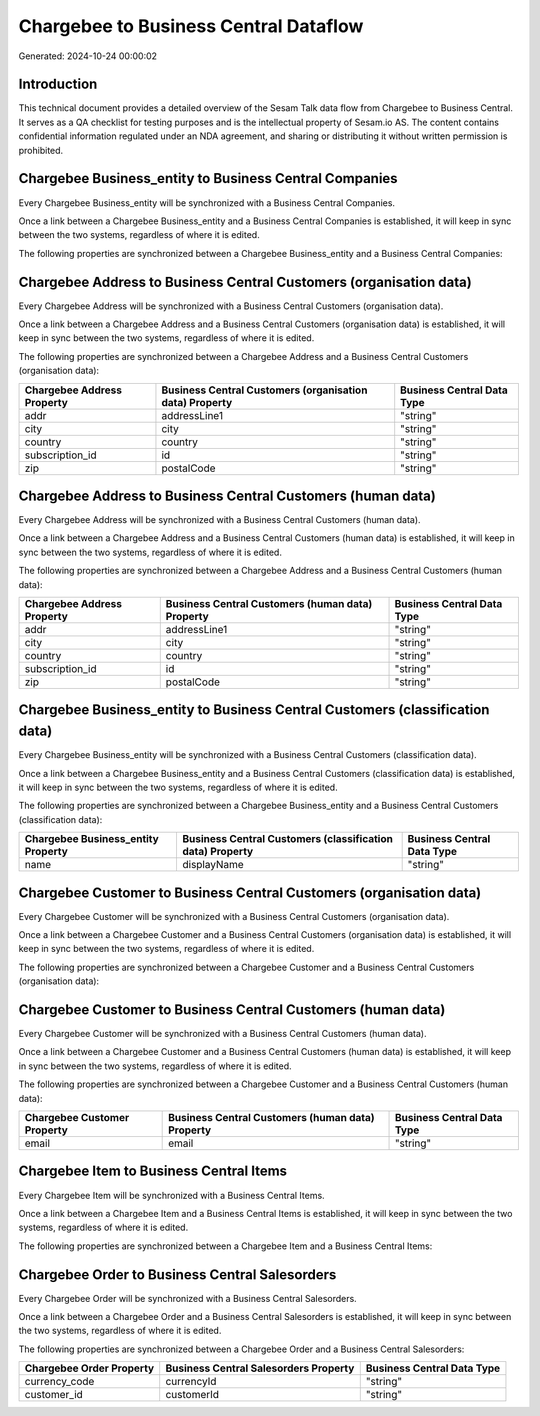 ======================================
Chargebee to Business Central Dataflow
======================================

Generated: 2024-10-24 00:00:02

Introduction
------------

This technical document provides a detailed overview of the Sesam Talk data flow from Chargebee to Business Central. It serves as a QA checklist for testing purposes and is the intellectual property of Sesam.io AS. The content contains confidential information regulated under an NDA agreement, and sharing or distributing it without written permission is prohibited.

Chargebee Business_entity to Business Central Companies
-------------------------------------------------------
Every Chargebee Business_entity will be synchronized with a Business Central Companies.

Once a link between a Chargebee Business_entity and a Business Central Companies is established, it will keep in sync between the two systems, regardless of where it is edited.

The following properties are synchronized between a Chargebee Business_entity and a Business Central Companies:

.. list-table::
   :header-rows: 1

   * - Chargebee Business_entity Property
     - Business Central Companies Property
     - Business Central Data Type


Chargebee Address to Business Central Customers (organisation data)
-------------------------------------------------------------------
Every Chargebee Address will be synchronized with a Business Central Customers (organisation data).

Once a link between a Chargebee Address and a Business Central Customers (organisation data) is established, it will keep in sync between the two systems, regardless of where it is edited.

The following properties are synchronized between a Chargebee Address and a Business Central Customers (organisation data):

.. list-table::
   :header-rows: 1

   * - Chargebee Address Property
     - Business Central Customers (organisation data) Property
     - Business Central Data Type
   * - addr
     - addressLine1
     - "string"
   * - city
     - city
     - "string"
   * - country
     - country
     - "string"
   * - subscription_id
     - id
     - "string"
   * - zip
     - postalCode
     - "string"


Chargebee Address to Business Central Customers (human data)
------------------------------------------------------------
Every Chargebee Address will be synchronized with a Business Central Customers (human data).

Once a link between a Chargebee Address and a Business Central Customers (human data) is established, it will keep in sync between the two systems, regardless of where it is edited.

The following properties are synchronized between a Chargebee Address and a Business Central Customers (human data):

.. list-table::
   :header-rows: 1

   * - Chargebee Address Property
     - Business Central Customers (human data) Property
     - Business Central Data Type
   * - addr
     - addressLine1
     - "string"
   * - city
     - city
     - "string"
   * - country
     - country
     - "string"
   * - subscription_id
     - id
     - "string"
   * - zip
     - postalCode
     - "string"


Chargebee Business_entity to Business Central Customers (classification data)
-----------------------------------------------------------------------------
Every Chargebee Business_entity will be synchronized with a Business Central Customers (classification data).

Once a link between a Chargebee Business_entity and a Business Central Customers (classification data) is established, it will keep in sync between the two systems, regardless of where it is edited.

The following properties are synchronized between a Chargebee Business_entity and a Business Central Customers (classification data):

.. list-table::
   :header-rows: 1

   * - Chargebee Business_entity Property
     - Business Central Customers (classification data) Property
     - Business Central Data Type
   * - name
     - displayName
     - "string"


Chargebee Customer to Business Central Customers (organisation data)
--------------------------------------------------------------------
Every Chargebee Customer will be synchronized with a Business Central Customers (organisation data).

Once a link between a Chargebee Customer and a Business Central Customers (organisation data) is established, it will keep in sync between the two systems, regardless of where it is edited.

The following properties are synchronized between a Chargebee Customer and a Business Central Customers (organisation data):

.. list-table::
   :header-rows: 1

   * - Chargebee Customer Property
     - Business Central Customers (organisation data) Property
     - Business Central Data Type


Chargebee Customer to Business Central Customers (human data)
-------------------------------------------------------------
Every Chargebee Customer will be synchronized with a Business Central Customers (human data).

Once a link between a Chargebee Customer and a Business Central Customers (human data) is established, it will keep in sync between the two systems, regardless of where it is edited.

The following properties are synchronized between a Chargebee Customer and a Business Central Customers (human data):

.. list-table::
   :header-rows: 1

   * - Chargebee Customer Property
     - Business Central Customers (human data) Property
     - Business Central Data Type
   * - email
     - email
     - "string"


Chargebee Item to Business Central Items
----------------------------------------
Every Chargebee Item will be synchronized with a Business Central Items.

Once a link between a Chargebee Item and a Business Central Items is established, it will keep in sync between the two systems, regardless of where it is edited.

The following properties are synchronized between a Chargebee Item and a Business Central Items:

.. list-table::
   :header-rows: 1

   * - Chargebee Item Property
     - Business Central Items Property
     - Business Central Data Type


Chargebee Order to Business Central Salesorders
-----------------------------------------------
Every Chargebee Order will be synchronized with a Business Central Salesorders.

Once a link between a Chargebee Order and a Business Central Salesorders is established, it will keep in sync between the two systems, regardless of where it is edited.

The following properties are synchronized between a Chargebee Order and a Business Central Salesorders:

.. list-table::
   :header-rows: 1

   * - Chargebee Order Property
     - Business Central Salesorders Property
     - Business Central Data Type
   * - currency_code
     - currencyId
     - "string"
   * - customer_id
     - customerId
     - "string"

